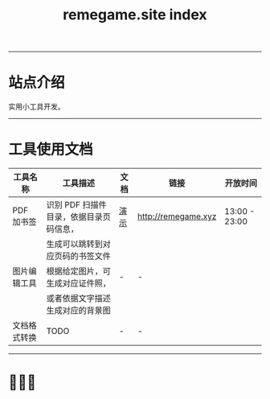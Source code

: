 # -*- coding: utf-8; -*-
#+title: remegame.site index

-----

* 站点介绍
  实用小工具开发。

-----

* 工具使用文档

  | 工具名称     | 工具描述                               | 文档 | 链接                 | 开放时间       |
  |-------------+---------------------------------------+-----+---------------------+---------------|
  | PDF 加书签   | 识别 PDF 扫描件目录，依据目录页码信息， | [[file:pdf_content_how_to.org::*PDF 扫描件加书签步骤][演示]] | http://remegame.xyz | 13:00 - 23:00 |
  |             | 生成可以跳转到对应页码的书签文件        |     |                     |               |
  |-------------+---------------------------------------+-----+---------------------+---------------|
  | 图片编辑工具 | 根据给定图片，可生成对应证件照，        | -   | -                   |               |
  |             | 或者依据文字描述生成对应的背景图        |     |                     |               |
  |-------------+---------------------------------------+-----+---------------------+---------------|
  | 文档格式转换 | TODO                                  | -   | -                   |               |

-----

* 🕺🤓🐢
  [[file:./images/fkm.jpg]]

